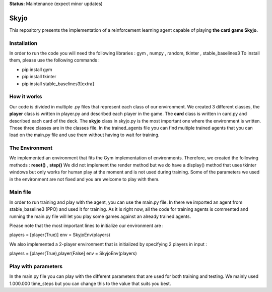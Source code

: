 **Status:** Maintenance (expect minor updates)

Skyjo
**********

This repository presents the implementation of a reinforcement learning agent capable of playing **the card game Skyjo.**

Installation
======

In order to run the code you will need the following libraries : gym , numpy , random, tkinter , stable_baselines3
To install them, please use the following commands :

- pip install gym
- pip install tkinter
- pip install stable_baselines3[extra]


How it works
======

Our code is divided in multiple .py files that represent each class of our environment. We created 3 different classes, the **player** class is written in player.py and described each player in the game. The **card** class is written in card.py and described each card of the deck. The **skyjo** class in skyjo.py is the most important one where the environment is written. Those three classes are in the classes file. In the trained_agents file you can find multiple trained agents that you can load on the main.py file and use them without having to wait for training.

The Environment
======

We implemented an environment that fits the Gym implementation of environments. Therefore, we created the following methods : **reset()** , **step()** 
We did not implement the render method but we do have a display() method that uses tkinter windows but only works for human play at the moment and is not used during training. Some of the parameters we used in the environment are not fixed and you are welcome to play with them.

Main file
======

In order to run training and play with the agent, you can use the main.py file. In there we imported an agent from stable_baseline3 (PPO) and used it for training. As it is right now, all the code for training agents is commented and running the main.py file will let you play some games against an already trained agents.

Please note that the most important lines to initialize our environment are : 

players = [player(True)]   
env = SkyjoEnv(players) 

We also implemented a 2-player environment that is initialized by specifying 2 players in input : 

players = [player(True),player(False]   
env = SkyjoEnv(players) 

Play with parameters
======

In the main.py file you can play with the different parameters that are used for both training and testing. We mainly used 1.000.000 time_steps but you can change this to the value that suits you best.
